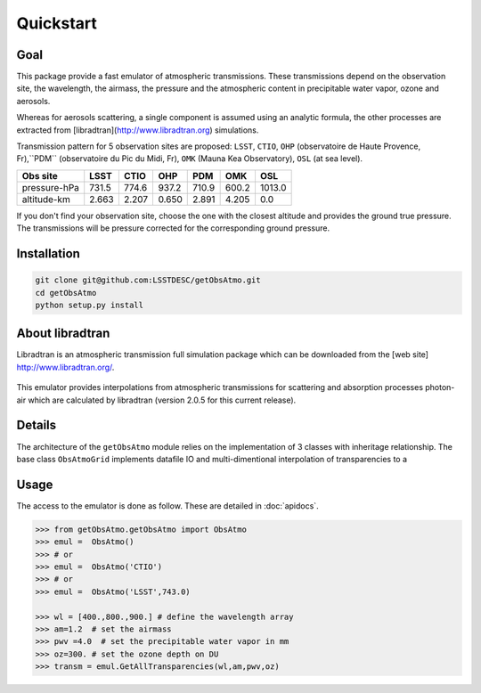 Quickstart
==========

Goal
----

This package provide a fast emulator of atmospheric transmissions. These transmissions depend on the observation site,
the wavelength, the airmass, the pressure and the atmospheric content in precipitable water vapor, ozone and aerosols.

Whereas for aerosols scattering, a single component is assumed using an analytic formula, the other processes
are extracted from [libradtran](http://www.libradtran.org) simulations.

Transmission pattern for 5 observation sites are proposed: ``LSST``, ``CTIO``,
``OHP`` (observatoire de Haute Provence, Fr),``PDM`` (observatoire du Pic du Midi, Fr),
``OMK`` (Mauna Kea Observatory),
``OSL`` (at sea level).



============= ======== ========== =========== ========= =========== ========= 
**Obs site**  **LSST**  **CTIO**    **OHP**    **PDM**   **OMK**     **OSL**  
------------- -------- ---------- ----------- --------- ----------- ---------
 pressure-hPa  731.5    774.6       937.2      710.9      600.2      1013.0 
 altitude-km   2.663    2.207       0.650      2.891      4.205         0.0 
============= ======== ========== =========== ========= =========== =========

If you don't find your observation site, choose the one with the closest altitude 
and provides the ground true pressure.
The transmissions will be pressure corrected for the corresponding ground pressure.         

Installation
------------

.. code-block:: bash

   git clone git@github.com:LSSTDESC/getObsAtmo.git
   cd getObsAtmo
   python setup.py install
   


About libradtran
----------------

Libradtran is an atmospheric transmission full simulation package which can be downloaded
from the [web site] http://www.libradtran.org/.

.. figure:: libradtran.png

This emulator provides interpolations from atmospheric transmissions for scattering and absorption
processes photon-air which are calculated by libradtran (version 2.0.5 for this current release).  


Details
-------

The architecture of the ``getObsAtmo`` module relies on the implementation of 3 classes
with inheritage relationship.
The base class ``ObsAtmoGrid`` implements datafile IO and multi-dimentional interpolation
of transparencies to a 

.. tabs::

   .. tab::  ``Class ObsAtmo``

      Top-leve User-Endpoint class to call the emulator. This class inherit from the implemented class ``ObsAtmoPressure``.
      This interface class should remain as stable as possible given it does not implement behaviors than can
      be improved in later versions.

   .. tab:: ``Class ObsAtmoPressure``

      This class inherit from the base class ``ObsAtmoGrid``.
      This class implement corrections due to pressure effect on atmospheric transmissions.

   .. tab:: ``Class ObsAtmoGrid``

      This is the base class which implement the interpolation of atmospheric transmissions from a series
      of dataset extracted from [libradtran](http://www.libradtran.org/).
 

Usage
-----

The access to the emulator is done as follow.
These are detailed in :doc:`apidocs`.

.. code::

   >>> from getObsAtmo.getObsAtmo import ObsAtmo
   >>> emul =  ObsAtmo()
   >>> # or
   >>> emul =  ObsAtmo('CTIO')
   >>> # or 
   >>> emul =  ObsAtmo('LSST',743.0)
   
   >>> wl = [400.,800.,900.] # define the wavelength array
   >>> am=1.2  # set the airmass
   >>> pwv =4.0  # set the precipitable water vapor in mm
   >>> oz=300. # set the ozone depth on DU
   >>> transm = emul.GetAllTransparencies(wl,am,pwv,oz)


